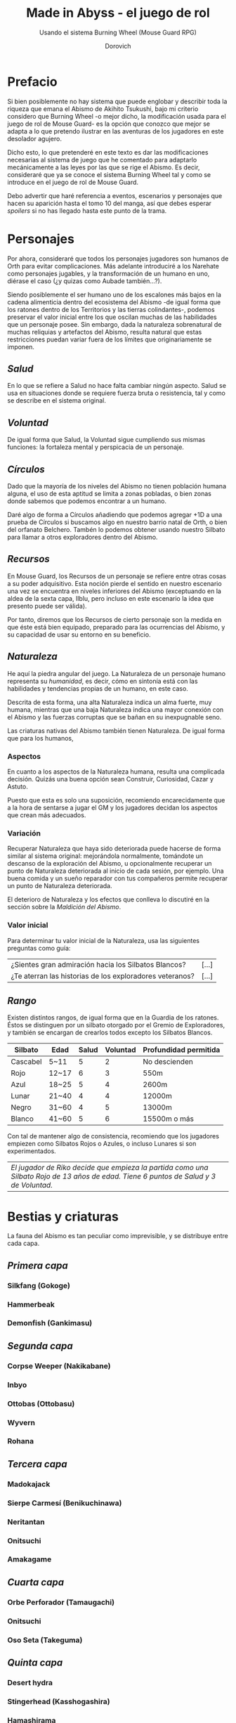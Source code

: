 #+title: Made in Abyss - el juego de rol
#+subtitle: Usando el sistema Burning Wheel (Mouse Guard RPG)
#+author: Dorovich
#+options: \n:t num:t timestamp:nil

* *Prefacio*
Si bien posiblemente no hay sistema que puede englobar y describir toda la riqueza que emana el Abismo de Akihito Tsukushi, bajo mi criterio considero que Burning Wheel -o mejor dicho, la modificación usada para el juego de rol de Mouse Guard- es la opción que conozco que mejor se adapta a lo que pretendo ilustrar en las aventuras de los jugadores en este desolador agujero.

Dicho esto, lo que pretenderé en este texto es dar las modificaciones necesarias al sistema de juego que he comentado para adaptarlo mecánicamente a las leyes por las que se rige el Abismo. Es decir, consideraré que ya se conoce el sistema Burning Wheel tal y como se introduce en el juego de rol de Mouse Guard.

Debo advertir que haré referencia a eventos, escenarios y personajes que hacen su aparición hasta el tomo 10 del manga, así que debes esperar /spoilers/ si no has llegado hasta este punto de la trama.

#+attr_html: :width 800
#+attr_org: :width 800
[[./imgs/The-Abyss.png]]

* *Personajes*
Por ahora, consideraré que todos los personajes jugadores son humanos de Orth para evitar complicaciones. Más adelante introduciré a los Narehate como personajes jugables, y la transformación de un humano en uno, diérase el caso (¿y quizas como Aubade también...?).

Siendo posiblemente el ser humano uno de los escalones más bajos en la cadena alimenticia dentro del ecosistema del Abismo -de igual forma que los ratones dentro de los Territorios y las tierras colindantes-, podemos preservar el valor inicial entre los que oscilan muchas de las habilidades que un personaje posee. Sin embargo, dada la naturaleza sobrenatural de muchas reliquias y artefactos del Abismo, resulta natural que estas restricciones puedan variar fuera de los límites que originariamente se imponen.

** /Salud/
En lo que se refiere a Salud no hace falta cambiar ningún aspecto. Salud se usa en situaciones donde se requiere fuerza bruta o resistencia, tal y como se describe en el sistema original.

** /Voluntad/
De igual forma que Salud, la Voluntad sigue cumpliendo sus mismas funciones: la fortaleza mental y perspicacia de un personaje.

** /Círculos/
Dado que la mayoría de los niveles del Abismo no tienen población humana alguna, el uso de esta aptitud se limita a zonas pobladas, o bien zonas donde sabemos que podemos encontrar a un humano.

Daré algo de forma a Círculos añadiendo que podemos agregar +1D a una prueba de Círculos si buscamos algo en nuestro barrio natal de Orth, o bien del orfanato Belchero. Tambén lo podemos obtener usando nuestro Silbato para llamar a otros exploradores dentro del Abismo.

** /Recursos/
En Mouse Guard, los Recursos de un personaje se refiere entre otras cosas a su poder adquisitivo. Esta noción pierde el sentido en nuestro escenario una vez se encuentra en niveles inferiores del Abismo (exceptuando en la aldea de la sexta capa, Ilblu, pero incluso en este escenario la idea que presento puede ser válida).

Por tanto, diremos que los Recursos de cierto personaje son la medida en que éste está bien equipado, preparado para las ocurrencias del Abismo, y su capacidad de usar su entorno en su beneficio.

** /Naturaleza/
He aquí la piedra angular del juego. La Naturaleza de un personaje humano representa su /humanidad/, es decir, cómo en sintonía está con las habilidades y tendencias propias de un humano, en este caso.

Descrita de esta forma, una alta Naturaleza indica un alma fuerte, muy humana, mientras que una baja Naturaleza indica una mayor conexión con el Abismo y las fuerzas corruptas que se bañan en su inexpugnable seno.

Las criaturas nativas del Abismo también tienen Naturaleza. De igual forma que para los humanos,

*** Aspectos
En cuanto a los aspectos de la Naturaleza humana, resulta una complicada decisión. Quizás una buena opción sean Construir, Curiosidad, Cazar y Astuto.

Puesto que esta es solo una suposición, recomiendo encarecidamente que a la hora de sentarse a jugar el GM y los jugadores decidan los aspectos que crean más adecuados.

*** Variación
Recuperar Naturaleza que haya sido deteriorada puede hacerse de forma similar al sistema original: mejorándola normalmente, tomándote un descanso de la exploración del Abismo, u opcionalmente recuperar un punto de Naturaleza deteriorada al inicio de cada sesión, por ejemplo. Una buena comida y un sueño reparador con tus compañeros permite recuperar un punto de Naturaleza deteriorada.

El deterioro de Naturaleza y los efectos que conlleva lo discutiré en la sección sobre la /Maldición del Abismo/.

*** Valor inicial
Para determinar tu valor inicial de la Naturaleza, usa las siguientes preguntas como guía:

| ¿Sientes gran admiración hacia los Silbatos Blancos?     | [...] |
| ¿Te aterran las historias de los exploradores veteranos? | [...] |

** /Rango/
Existen distintos rangos, de igual forma que en la Guardia de los ratones. Éstos se distinguen por un silbato otorgado por el Gremio de Exploradores, y también se encargan de crearlos todos excepto los Silbatos Blancos.

| *Silbato* | *Edad* | *Salud* | *Voluntad* | *Profundidad permitida* |
|-----------+--------+---------+------------+-------------------------|
| Cascabel  | 5~11   |       5 |          2 | No descienden           |
| Rojo      | 12~17  |       6 |          3 | 550m                    |
| Azul      | 18~25  |       5 |          4 | 2600m                   |
| Lunar     | 21~40  |       4 |          4 | 12000m                  |
| Negro     | 31~60  |       4 |          5 | 13000m                  |
| Blanco    | 41~60  |       5 |          6 | 15500m o más            |

Con tal de mantener algo de consistencia, recomiendo que los jugadores empiezen como Silbatos Rojos o Azules, o incluso Lunares si son experimentados.

| /El jugador de Riko decide que empieza la partida como una Silbato Rojo de 13 años de edad. Tiene 6 puntos de Salud y 3 de Voluntad./ |

* *Bestias y criaturas*
La fauna del Abismo es tan peculiar como imprevisible, y se distribuye entre cada capa.

** /Primera capa/
*** Silkfang (Gokoge)
*** Hammerbeak
*** Demonfish (Gankimasu)

** /Segunda capa/
*** Corpse Weeper (Nakikabane)
*** Inbyo
*** Ottobas (Ottobasu)
*** Wyvern
*** Rohana

** /Tercera capa/
*** Madokajack
*** Sierpe Carmesí (Benikuchinawa)
*** Neritantan
*** Onitsuchi
*** Amakagame

** /Cuarta capa/
*** Orbe Perforador (Tamaugachi)
*** Onitsuchi
*** Oso Seta (Takeguma)

** /Quinta capa/
*** Desert hydra
*** Stingerhead (Kasshogashira)
*** Hamashirama

** /Sexta capa/
*** Meinastoirim
*** Emperorshell
*** Amaranthine-Deceptor (Kuongatari)
*** Dragón Molusco (Ryuusazai)
*** Misoujack
*** Fuzosheppu
*** Hermit Rat (Yadone)

** /Orden natural del Abismo conocido/
[...]

| 6 | Dragón Molusco                                                            |
| 5 | Orbe Perforador, Amaranthine-Deceptor, Stingerhead                        |
| 4 | Sierpe Carmesí, Madokajack, Fuzosheppu                                    |
| 3 | Ottobas, Corpse Weeper, Silkfang, Inbyo                                   |
| 2 | Humano (adulto), Narehate (bendecidos), Hammerbeak, Amakagame             |
| 1 | Humano (niño), Narehate, Neritantan, Meinastoirim, Demonfish, Hamashirama |

* *Maldición del Abismo*
Las bestias no son el único peligro que asola a los humanos en el inframundo. La Maldición del Abismo es la prueba irrefutable de que el pozo corrompe, sea rápido o poco a poco, a todo aquel que osa desafiarlo.

 [[./imgs/Curse-of-the-Abyss.png]]

** /Capas/
El ascenso por las diferentes capas tiene efectos adversos para los personajes. Aplica los que correspondan al ascender 10 metros o más.

*** 1ª - *Borde del Abismo* (0~1350m)
 No hay pérdida de Naturaleza. Prueba de Salud Ob.2 o quedas mareado (como Cansado).

 [[./imgs/1st-Layer.png]]

*** 2ª - *Bosque de la tentación* (1350~2600m)
 Tu Naturaleza se deteriora en 1 punto. Prueba de Salud Ob.3 o sufres náuseas y dolores de cabeza (como Cansado y Enfadado).

 [[./imgs/2nd-Layer.png]]

*** 3ª - *La gran falla* (2600~7000m)
 Tu Naturaleza se deteriora en 2 puntos. Prueba de Voluntad Ob.3 o sufres vértigo y alucinaciones (como Cansado, Enfadado y -1D en pruebas de Naturaleza, Salud y Voluntad durante veinte minutos).

 [[./imgs/3rd-Layer.png]]

*** 4ª - *Cáliz de gigantes* (7000~12000m)
 Deterioro de 3 puntos de Naturaleza. Prueba de Salud Ob.4 o sufres un dolor intenso por todo el cuerpo y hemorragias por todos los orificios (como Cansado y Herido). Si el margen de fallo fue de 3 o más, quedas inconsciente.

 [[./imgs/4th-Layer.png]]

*** 5ª - *Mar de cadáveres* (12000~13000m)
 Naturaleza deteriorada en 4 puntos. Prueba de Voluntad Ob.4 o quedas privado de tus sentidos y entras en comportamiento auto-lesionante (como Cansado, y durante veinte minutos -2D en pruebas de Naturaleza, Salud y Voluntad). Si el margen de fallo fue de 3 o más, quedas inconsciente.

 [[./imgs/5th-Layer.png]]

*** 6ª - *Capital sin retorno* (13000~15500m)
 Tu Naturaleza se deteriora en 6 puntos. Prueba de Voluntad Ob.5 o quedas Herido. Mutas permanentemente a un Narehate (Rasgo).

 [[./imgs/6th-Layer.png]]

*** 7ª - *El vórtice final* (15000~?????m)
 Se desconocen los efectos completos, pero supondremos que tu Naturaleza se deteriora en 7 puntos. Prueba de Salud Ob.5 o quedas Cansado y Herido. Mutas permanentemente a un Narehate (Rasgo).

 [[./imgs/7th-Layer-Sketch.png]]

** /Distorsión temporal/
Se dice que hay alún tipo de distorsión del tiempo dentro del Abismo, aunque no se sabe con certeza si es real o una mera sensación de los exploradores. La Silbato Blanco Ozen afirma que el efecto se vuelve extremo a partir de la quinta capa de las profundidades, por experiencia propia: ella descendió lo que supuso fueron un par de semanas, pero en la superfície habían pasado meses.

Este efecto es opcional. Si escoges usarlo en vuestra partida, considera que una hora en la superfície equivale a la mitad del número de la capa actual de los jugadores, por ejemplo: una hora en la superfície son 2 horas en la 4ª capa.

** /Naturaleza 0, Naturaleza 7/
Si tu Naturaleza se reduce a 0 se aplican las reglas originales, excepto cuando has ascendido desde la 6ª o 7ª capa, en cuyo caso el rasgo adquirido es el de Narehate.

En caso que tu Naturaleza alcanze el valor máximo de 7, lo cual es muy complicado en este escenario, tu personaje pierde todo sueño de explorar el Abismo y sus peligros constantes y sin sentido, retirándose de su vida de explorador.

** /Bendición/
La Bendición del Abismo es un fenómeno extremadamente peculiar, y se da únicamente en circunstancias específicas. Hacen falta dos personas con un gran vínculo emocional entre ellas, y que una reciba todo el peso de la Maldición durante el ascenso desde la sexta capa (al menos). Si sobrevive a la Maldición, la otra persona es perdonada y recibe la Bendición. Ambas reciben el Rasgo de /Narehate/.

* *Exploración*
El paisaje y entorno al que se enfrentan los personajes desesa ser explorado a fondo.

** /Iluminación/
La falta de una fuente de luz durante un conflicto que use Salud como base en un lugar sin iluminación implica un -1 a tu disposición inicial.

* *Habilidades*
Las nuevas habilidades introducidas, junto con sus usos y factores, son las siguientes:

** /Escalador/
Un escalador se dedica a trepar y descender simas y paredes montañosas generalmente.

Los hescaladores pueden recibir usar mapas creados por cartógrafos y herramientas creadas por herreros como suministros.

*** Factores para Escalador
/Terreno/: algo empinado (45º~80º), vertical (90º), muy empinado (120º~150º), boca abajo (180º+).

/Distancia/: 10 metros, 50 metros, 100 metros, 250 metros, 500 metros.

*** Sugerencias de ayuda para Escalador
Los Conocimientos apropiados.

** /Conocimiento del flujo de Consciencias/
Referente a la capacidad de detectar peculiaridades en el flujo de Consciencias. Es propio de Narehate y las criaturas y bestias nativas del Abismo.

* *Rasgos*
Los nuevos rasgos introducidos y sus cualidades son los siguientes:

** /Tocado por el Abismo/
Tus viajes te han pasado factura. Has tenido cambios fisiológicos, sean menores (necesidad de usar lentes para evitar dolor de cabeza, pérdida de uñas, baja estatura inususal o piel seca), mayores (irises negros como la tez, palidez extrema, comportamiento animalista, una dudosa moralidad, musculatura anormal, dificultades siendo socialmente aceptable), u otros síntoma de una larga exposición a la Maldición del Abismo.

** /Narehate/
"/Nare no hate/" (Una sombra de tu antiguo yo). Ese es el destino de todo aquel que sobrevive al ascenso desde el sexto estrato del inframundo. Al adquirir este rasgo, tus Círculos se reducen a 1, puesto que el resto de exploradores te da por muerto (o te mataría si te vieran).

Todos los Narehate pueden ver el flujo de Consciencias creado por la Maldición del Abismo, además de en qué lugares es más fuerte, débil, o inexistente. A sus ojos es parecida a una niebla que tinta los alrededores de un todo azulado. Por esto obtienes Conocimiento del flujo de Consciencias a nivel 3. Puedes usar esta habilidad para ayudar a tus compañeros indicando lugares más seguros para ascender.

Si eras humano, tu forma queda deformada para siempre. Tu cuerpo queda reducido a un confuso montón de carne y tu Naturaleza, Salud y Voluntad se reducen a 1. Si obtuviste la Bendición, tu cuerpo cobra un aspecto más bestial, animal (pelaje, cola, alas, garras, largas orejas, escamas...). Ponte de acuerdo con en GM para esta mutación basándote en los deseos u objetivos de tu personaje.

El rasgo de Narehate es uno especial: no puede ser eliminado ni cambiado de ningun modo, y únicamente se puede obtener por medio de la Maldición del Abismo. Tampoco tiene un nivel, mecánicamente se usa del mismo modo que un rasgo de nivel 2.

* *Condiciones*
Para añadir algo de drama, añadiré una condición a las ya existentes:

** /Envenenado/
Puedes quedar envenenado como resultado de una prueba o conflicto fallido contra flora o criaturas del Abismo. Para sanar el envenenamiento no se puede prescindir de un sanador como con las condiciones Herido y Enfermo. Por ello es una condición muy peligrosa para un jugador, ya que puede ser letal si no es tratada a tiempo.

Mientras estés envenenado sufres una desventaja de -1D en todas las pruebas de Salud, Voluntad y Naturaleza, además de modificar con -1 la disposición de cualquier conflicto. Cada cinco minutos después de quedar envenenado, debes superar una prueba de Salud Ob.3 o los efectos del veneno empeoran restando 1D más en las pruebas y -1 más a la disposición de conflictos. Si la cantidad restada a las pruebas supera tu valor actual de Voluntad, entras en un estado catatónico. Si supera tu valor actual de Salud, mueres.

De igual forma que con las condiciones Herido y Enfermo, un sanador puede superar una prueba Ob.3 para eliminar esta condición. Si falla, significa que ya es demasiado tarde para ti.

 | /Nanachi pretende utilizar su habilidad Sanador 4 para ayudar a Riko con su envenenamiento. Usando como ayuda su Conocimiento sobre venenos 2 y los suministros que tenía guardados (setas de Osos Seta), obtiene +2D a tu prueba. Al tirar, logra 4 éxitos y consigue detener el envenenamiento, eliminando la condición de Riko./     |
